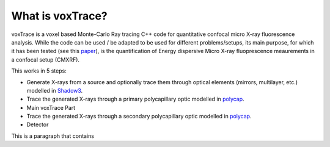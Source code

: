 What is voxTrace?
===================
voxTrace is a voxel based Monte-Carlo Ray tracing C++ code for quantitative confocal micro X-ray fluorescence analysis. While the code can be used / be adapted to be used for different problems/setups, its main purpose, for which it has been tested (see this `paper`_), is the quantification of Energy dispersive Micro X-ray fluoprescence meaurements in a confocal setup (CMXRF).

This works in 5 steps:

* Generate X-rays from a source and optionally trace them through optical elements (mirrors, multilayer, etc.) modelled in `Shadow3`_.
* Trace the generated X-rays through a primary polycapillary optic modelled in `polycap`_. 
* Main voxTrace Part
* Trace the generated X-rays through a secondary polycapillary optic modelled in `polycap`_. 
* Detector

This is a paragraph that contains 

.. _Shadow3: https://github.com/oasys-kit/shadow3 
.. _polycap: https://pietertack.github.io/polycap
.. _paper: https://de.wikipedia.org